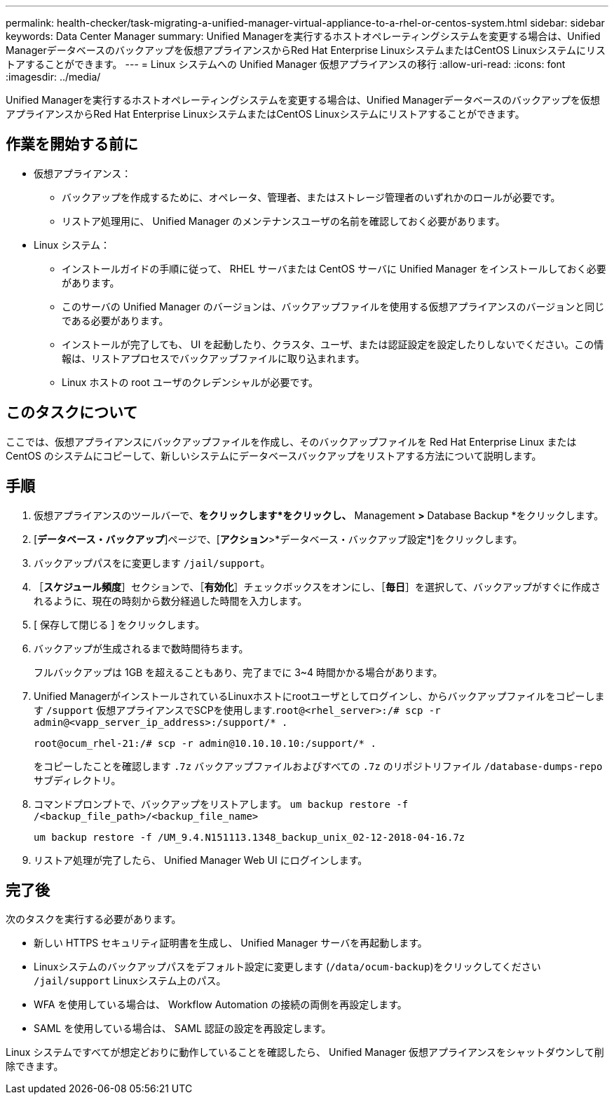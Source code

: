 ---
permalink: health-checker/task-migrating-a-unified-manager-virtual-appliance-to-a-rhel-or-centos-system.html 
sidebar: sidebar 
keywords: Data Center Manager 
summary: Unified Managerを実行するホストオペレーティングシステムを変更する場合は、Unified Managerデータベースのバックアップを仮想アプライアンスからRed Hat Enterprise LinuxシステムまたはCentOS Linuxシステムにリストアすることができます。 
---
= Linux システムへの Unified Manager 仮想アプライアンスの移行
:allow-uri-read: 
:icons: font
:imagesdir: ../media/


[role="lead"]
Unified Managerを実行するホストオペレーティングシステムを変更する場合は、Unified Managerデータベースのバックアップを仮想アプライアンスからRed Hat Enterprise LinuxシステムまたはCentOS Linuxシステムにリストアすることができます。



== 作業を開始する前に

* 仮想アプライアンス：
+
** バックアップを作成するために、オペレータ、管理者、またはストレージ管理者のいずれかのロールが必要です。
** リストア処理用に、 Unified Manager のメンテナンスユーザの名前を確認しておく必要があります。


* Linux システム：
+
** インストールガイドの手順に従って、 RHEL サーバまたは CentOS サーバに Unified Manager をインストールしておく必要があります。
** このサーバの Unified Manager のバージョンは、バックアップファイルを使用する仮想アプライアンスのバージョンと同じである必要があります。
** インストールが完了しても、 UI を起動したり、クラスタ、ユーザ、または認証設定を設定したりしないでください。この情報は、リストアプロセスでバックアップファイルに取り込まれます。
** Linux ホストの root ユーザのクレデンシャルが必要です。






== このタスクについて

ここでは、仮想アプライアンスにバックアップファイルを作成し、そのバックアップファイルを Red Hat Enterprise Linux または CentOS のシステムにコピーして、新しいシステムにデータベースバックアップをリストアする方法について説明します。



== 手順

. 仮想アプライアンスのツールバーで、*をクリックしますimage:../media/clusterpage-settings-icon.gif[""]*をクリックし、* Management *>* Database Backup *をクリックします。
. [*データベース・バックアップ*]ページで、[*アクション*>*データベース・バックアップ設定*]をクリックします。
. バックアップパスをに変更します `/jail/support`。
. ［*スケジュール頻度*］セクションで、［*有効化*］チェックボックスをオンにし、［*毎日*］を選択して、バックアップがすぐに作成されるように、現在の時刻から数分経過した時間を入力します。
. [ 保存して閉じる ] をクリックします。
. バックアップが生成されるまで数時間待ちます。
+
フルバックアップは 1GB を超えることもあり、完了までに 3~4 時間かかる場合があります。

. Unified ManagerがインストールされているLinuxホストにrootユーザとしてログインし、からバックアップファイルをコピーします `/support` 仮想アプライアンスでSCPを使用します.`root@<rhel_server>:/# scp -r admin@<vapp_server_ip_address>:/support/* .`
+
`root@ocum_rhel-21:/# scp -r admin@10.10.10.10:/support/* .`

+
をコピーしたことを確認します `.7z` バックアップファイルおよびすべての `.7z` のリポジトリファイル `/database-dumps-repo` サブディレクトリ。

. コマンドプロンプトで、バックアップをリストアします。 `um backup restore -f /<backup_file_path>/<backup_file_name>`
+
`um backup restore -f /UM_9.4.N151113.1348_backup_unix_02-12-2018-04-16.7z`

. リストア処理が完了したら、 Unified Manager Web UI にログインします。




== 完了後

次のタスクを実行する必要があります。

* 新しい HTTPS セキュリティ証明書を生成し、 Unified Manager サーバを再起動します。
* Linuxシステムのバックアップパスをデフォルト設定に変更します (`/data/ocum-backup`)をクリックしてください `/jail/support` Linuxシステム上のパス。
* WFA を使用している場合は、 Workflow Automation の接続の両側を再設定します。
* SAML を使用している場合は、 SAML 認証の設定を再設定します。


Linux システムですべてが想定どおりに動作していることを確認したら、 Unified Manager 仮想アプライアンスをシャットダウンして削除できます。
